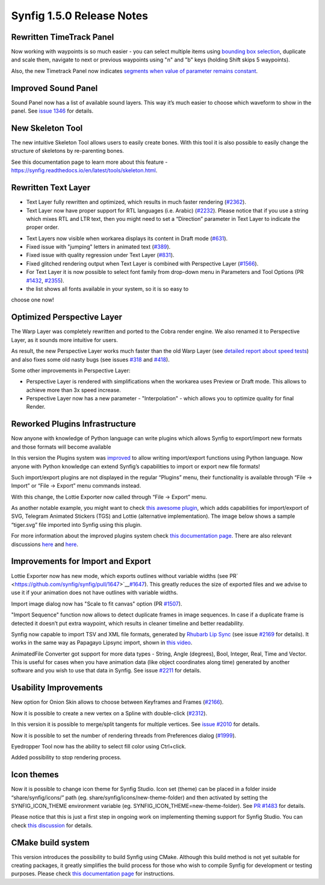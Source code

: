 .. _release-1.5.0:

############################
Synfig 1.5.0 Release Notes
############################

Rewritten TimeTrack Panel
-------------------------

Now working with waypoints is so much easier - you can select multiple
items using \ `bounding box selection <https://github.com/synfig/synfig/issues/761>`__\ ,
duplicate and scale them, navigate to next or previous waypoints using
"n" and "b" keys (holding Shift skips 5 waypoints).

|image0|

|image1|

Also, the new Timetrack Panel now indicates \ `segments
when value of parameter remains constant <https://github.com/synfig/synfig/issues/790>`__\ .

|image2|

Improved Sound Panel
--------------------

Sound Panel now has a list of available sound layers. This way it’s much
easier to choose which waveform to show in the panel. See \ `issue
1346 <https://github.com/synfig/synfig/issues/1346>`__\  for
details.

|image3|

New Skeleton Tool 
------------------

The new intuitive Skeleton Tool allows users to easily create bones.
With this tool it is also possible to easily change the structure of
skeletons by re-parenting bones.

|image4|

.. raw:: html

  <iframe width="560" height="315" src="https://www.youtube.com/embed/8qawMmSN55o" title="YouTube video player" frameborder="0" allow="accelerometer; autoplay; clipboard-write; encrypted-media; gyroscope; picture-in-picture" allowfullscreen></iframe><br><br> 

See this documentation page to learn more about this feature -
\ `https://synfig.readthedocs.io/en/latest/tools/skeleton.html <https://synfig.readthedocs.io/en/latest/tools/skeleton.html>`__\ .


Rewritten Text Layer
--------------------

|image18|

- Text Layer fully rewritten and optimized, which results in much faster rendering (`#2362`_).
- Text Layer now have proper support for RTL languages (i.e. Arabic) (`#2232`_). Please notice that if you use a string which mixes RTL and LTR text, then you might need to set a “Direction” parameter in Text Layer to indicate the proper order.

|image19|

- Text Layers now visible when workarea displays its content in Draft mode (`#631`_).
- Fixed issue with "jumping" letters in animated text (`#389`_).
- Fixed issue with quality regression under Text Layer (`#831`_).
- Fixed glitched rendering output when Text Layer is combined with Perspective Layer (`#1566`_).
- For Text Layer it is now possible to select font family from drop-down menu in Parameters and Tool Options (PR \ `#1432 <https://github.com/synfig/synfig/pull/1432>`__\, `#2355`_).
- the list shows all fonts available in your system, so it is so easy to
choose one now!

|image12|

Optimized Perspective Layer
---------------------------

The Warp Layer was completely rewritten and ported to the Cobra render
engine. We also renamed it to Perspective Layer, as it sounds more
intuitive for users.

As result, the new Perspective Layer works much faster than the old Warp
Layer (see \ `detailed report about speed
tests <https://forums.synfig.org/t/please-help-with-testing-of-new-warp-layer/10687>`__\ )
and also fixes some old nasty bugs (see issues
\ `#318 <https://github.com/synfig/synfig/issues/318>`__\  and
\ `#418 <https://github.com/synfig/synfig/issues/418>`__\ ).

Some other improvements in Perspective Layer:

-  Perspective Layer is rendered with simplifications when the workarea
   uses Preview or Draft mode. This allows to achieve more than 3x speed
   increase.
-  Perspective Layer now has a new parameter - "Interpolation" - which
   allows you to optimize quality for final Render.

|image5|

Reworked Plugins Infrastructure
-------------------------------

Now anyone with knowledge of Python language can write plugins which
allows Synfig to export/import new formats and those formats will become
available

In this version the Plugins system was
\ `improved <https://github.com/synfig/synfig/pull/1313>`__\  to
allow writing import/export functions using Python language. Now anyone
with Python knowledge can extend Synfig’s capabilities to import or
export new file formats!

Such import/export plugins are not displayed in the regular “Plugins”
menu, their functionality is available through “File -> Import” or “File
-> Export” menu commands instead.

With this change, the Lottie Exporter now called through “File ->
Export” menu.

|image6|

As another notable example, you might want to check \ `this awesome
plugin <https://forums.synfig.org/t/my-import-export-plugin-svg-telegram-sticker-lottie-dotlottie/10929>`__\ ,
which adds capabilities for import/export of SVG, Telegram Animated
Stickers (TGS) and Lottie (alternative implementation). The image below
shows a sample “tiger.svg” file imported into Synfig using this plugin.

|image7|

For more information about the improved plugins system
check \ `this
documentation
page <https://synfig.readthedocs.io/en/latest/plugins.html>`__\ .
There are also relevant discussions
\ `here <https://github.com/synfig/synfig/pull/1289>`__\  and
\ `here <https://github.com/synfig/synfig/pull/1313>`__\ .

Improvements for Import and Export
----------------------------------

Lottie Exporter now has new mode, which exports outlines without
variable widths (see
PR\ `  <https://github.com/synfig/synfig/pull/1647>`__\ `#1647 <https://github.com/synfig/synfig/pull/1647>`__\ ).
This greatly reduces the size of exported files and we advise to use it
if your animation does not have outlines with variable widths.

|image8|

Import image dialog now has "Scale to fit canvas" option (PR
\ `#1507 <https://github.com/synfig/synfig/pull/1507>`__\ ).

|image9|

"Import Sequence" function now allows to detect duplicate frames in
image sequences. In case if a duplicate frame is detected it doesn’t put
extra waypoint, which results in cleaner timeline and better
readability.

|image10|

Synfig now capable to import TSV and XML file formats, generated
by \ `Rhubarb Lip Sync <https://github.com/DanielSWolf/rhubarb-lip-sync>`__\  (see
issue \ `#2169 <https://github.com/synfig/synfig/issues/2169>`__\  for
details). It works in the same way as Papagayo Lipsync import, shown
in \ `this
video <https://www.youtube.com/watch?v%3D-Y0Ox0cnlL4>`__\ .

|image11|

AnimatedFile Converter got support for more data types - String, Angle
(degrees), Bool, Integer, Real, Time and Vector. This is useful for
cases when you have animation data (like object coordinates along time)
generated by another software and you wish to use that data in Synfig.
See
issue \ `#2211 <https://github.com/synfig/synfig/issues/2211>`__\  for
details.

Usability Improvements
----------------------

New option for Onion Skin allows to choose between Keyframes and Frames (`#2166`_).

|image20|

Now it is possible to create a new vertex on a Spline with double-click (`#2312`_).

In this version it is possible to merge/split tangents for multiple
vertices. See \ `issue
#2010 <https://github.com/synfig/synfig/issues/2010>`__\  for
details.

|image13|

Now it is possible to set the number of rendering threads from
Preferences dialog
(\ `#1999 <https://github.com/synfig/synfig/pull/1999>`__\ ).

|image14|

Eyedropper Tool now has the ability to select fill color using
Ctrl+click.

|image15|

Added possibility to stop rendering process.

|image16|

Icon themes
-----------

Now it is possible to change icon theme for Synfig Studio. Icon set
(theme) can be placed in a folder inside “share/synfig/icons/” path (eg.
share/synfig/icons/new-theme-folder) and then activated by setting the
SYNFIG\_ICON\_THEME environment variable (eg.
SYNFIG\_ICON\_THEME=new-theme-folder). See \ `PR
#1483 <https://github.com/synfig/synfig/pull/1483>`__\  for
details.

|image17|

Please notice that this is just a first step in ongoing work on
implementing theming support for Synfig Studio. You can check \ `this
discussion <https://github.com/synfig/synfig/issues/1458>`__\  for
details.

CMake build system
------------------

This version introduces the possibility to build Synfig using CMake.
Although this build method is not yet suitable for creating packages, it
greatly simplifies the build process for those who wish to compile
Synfig for development or testing purposes. Please check \ `this
documentation
page <https://synfig-docs-dev.readthedocs.io/en/latest/building/Building%2520Synfig.html>`__\  for
instructions.

.. |image0| image:: 1.6.0_dat/image15.png
.. |image1| image:: 1.6.0_dat/image18.png
.. |image2| image:: 1.6.0_dat/image6.png
.. |image3| image:: 1.6.0_dat/image13.png
.. |image4| image:: 1.6.0_dat/image8.png
.. |image5| image:: 1.6.0_dat/image10.png
.. |image6| image:: 1.6.0_dat/image2.png
.. |image7| image:: 1.6.0_dat/image9.png
.. |image8| image:: 1.6.0_dat/image7.png
.. |image9| image:: 1.6.0_dat/image14.png
.. |image10| image:: 1.6.0_dat/image-sequence-duplicates.png
.. |image11| image:: 1.6.0_dat/image1.png
.. |image12| image:: 1.6.0_dat/image4.png
.. |image13| image:: 1.6.0_dat/image16.png
.. |image14| image:: 1.6.0_dat/image11.png
.. |image15| image:: 1.6.0_dat/image12.png
.. |image16| image:: 1.6.0_dat/image3.png
.. |image17| image:: 1.6.0_dat/image17.png
.. |image18| image:: 1.6.0_dat/text-layer-rewritten.png
.. |image19| image:: 1.6.0_dat/text-rtl-option.png
.. |image20| image:: 1.6.0_dat/onionskin.png

.. _#2362: https://github.com/synfig/synfig/issues/2362
.. _#2232: https://github.com/synfig/synfig/issues/2232
.. _#631: https://github.com/synfig/synfig/issues/631
.. _#389: https://github.com/synfig/synfig/issues/389
.. _#831: https://github.com/synfig/synfig/issues/831
.. _#1566: https://github.com/synfig/synfig/issues/1566
.. _#2355: https://github.com/synfig/synfig/issues/2355
.. _#2166: https://github.com/synfig/synfig/issues/2166
.. _#2308: https://github.com/synfig/synfig/issues/2308
.. _#2312: https://github.com/synfig/synfig/issues/2312
.. _#2357: https://github.com/synfig/synfig/issues/2357
.. _#2289: https://github.com/synfig/synfig/issues/2289
.. _#2301: https://github.com/synfig/synfig/issues/2301
.. _#2354: https://github.com/synfig/synfig/issues/2354
.. _#2309: https://github.com/synfig/synfig/issues/2309
.. _#2329: https://github.com/synfig/synfig/issues/2329
.. _#2317: https://github.com/synfig/synfig/issues/2317
.. _#2320: https://github.com/synfig/synfig/issues/2320
.. _#2366: https://github.com/synfig/synfig/issues/2366
.. _#2350: https://github.com/synfig/synfig/issues/2350
.. _#2332: https://github.com/synfig/synfig/issues/2332
.. _#2314: https://github.com/synfig/synfig/issues/2314
